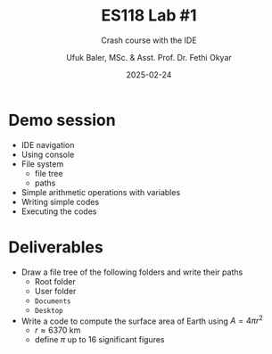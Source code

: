 #+TITLE: ES118 Lab #1
#+AUTHOR: Ufuk Baler, MSc. & Asst. Prof. Dr. Fethi Okyar
#+DATE: 2025-02-24
#+SUBTITLE: Crash course with the IDE
#+STARTUP: overview
#+REVEAL_THEME: simple
#+REVEAL_INIT_OPTIONS: slideNumber:"c/t", width:1920, height:1080
#+REVEAL_TITLE_SLIDE: <h2>%t</h2> <h3>%s</h3> <h4>%a</h4> <h4>%d</h4>
#+OPTIONS: timestamp:nil toc:1 num:nil reveal_global_footer:nil
#+REVEAL_EXTRA_CSS: ../codestyle.css
#+LATEX_HEADER: \usepackage{amsmath}

* Demo session
- IDE navigation
- Using console
- File system
  + file tree
  + paths
- Simple arithmetic operations with variables
- Writing simple codes
- Executing the codes

* Deliverables
+ Draw a file tree of the following folders and write their paths
  - Root folder
  - User folder
  - ~Documents~
  - ~Desktop~

+ Write a code to compute the surface area of Earth using $A = 4\pi r^2$
  - $r \approx 6370$ km
  - define $\pi$ up to 16 significant figures
